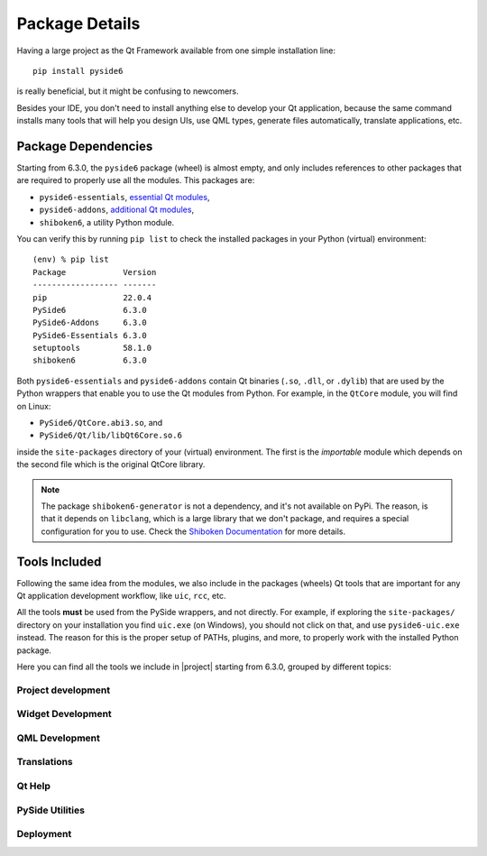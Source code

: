 .. _package_details:

Package Details
===============

Having a large project as the Qt Framework available from one simple
installation line::

    pip install pyside6

is really beneficial,
but it might be confusing to newcomers.

Besides your IDE, you don't need to install anything else to develop your
Qt application, because the same command installs many tools
that will help you design UIs, use QML types, generate
files automatically, translate applications, etc.

Package Dependencies
--------------------

.. image:: packages.png
   :width: 400
   :alt: Packages structure and dependency

Starting from 6.3.0, the ``pyside6`` package (wheel) is almost empty,
and only includes references to other packages that are required
to properly use all the modules.
This packages are:

* ``pyside6-essentials``, `essential Qt modules <https://pypi.org/project/PySide6-Essentials/>`_,
* ``pyside6-addons``, `additional Qt modules <https://pypi.org/project/PySide6-Addons/>`_,
* ``shiboken6``, a utility Python module.

You can verify this by running ``pip list`` to check the installed
packages in your Python (virtual) environment::

  (env) % pip list
  Package            Version
  ------------------ -------
  pip                22.0.4
  PySide6            6.3.0
  PySide6-Addons     6.3.0
  PySide6-Essentials 6.3.0
  setuptools         58.1.0
  shiboken6          6.3.0

Both ``pyside6-essentials`` and ``pyside6-addons`` contain Qt binaries
(``.so``, ``.dll``, or ``.dylib``) that are used by the Python wrappers
that enable you to use the Qt modules from Python.
For example, in the ``QtCore`` module, you will find
on Linux:

* ``PySide6/QtCore.abi3.so``, and
* ``PySide6/Qt/lib/libQt6Core.so.6``

inside the ``site-packages`` directory of your (virtual) environment.
The first is the *importable* module which depends on the second file
which is the original QtCore library.

.. note:: The package ``shiboken6-generator`` is not a dependency,
   and it's not available on PyPi. The reason, is that it depends on
   ``libclang``, which is a large library that we don't package, and
   requires a special configuration for you to use. Check the `Shiboken
   Documentation`_ for more details.

..
  Adding the full URL because it's a different sphinx project.
.. _`Shiboken Documentation`: https://doc.qt.io/qtforpython/shiboken6/gettingstarted.html

.. _package_tools:

Tools Included
--------------

Following the same idea from the modules, we also include in the packages
(wheels) Qt tools that are important for any Qt application development
workflow, like ``uic``, ``rcc``, etc.

All the tools **must** be used from the PySide wrappers, and not directly.
For example, if exploring the ``site-packages/`` directory on your installation
you find ``uic.exe`` (on Windows), you should not click on that, and use
``pyside6-uic.exe`` instead.
The reason for this is the proper setup of PATHs, plugins, and more,
to properly work with the installed Python package.

Here you can find all the tools we include in |project| starting
from 6.3.0, grouped by different topics:

Project development
~~~~~~~~~~~~~~~~~~~

.. grid:: 2
    :gutter: 3 3 4 5

    .. grid-item-card:: ``pyside6-project``

        to build Qt Designer forms (``.ui`` files), resource files (``.qrc``)
        and QML type files (``.qmltype``) from a ``.pyproject`` file.


Widget Development
~~~~~~~~~~~~~~~~~~

.. grid:: 2
    :gutter: 3 3 4 5

    .. grid-item-card:: ``pyside6-designer``
        :link: pyside6-designer
        :link-type: ref

        drag-and-drop tool for designing Widget UIs (generates ``.ui`` files,
        see :ref:`using_ui_files`).

    .. grid-item-card:: ``pyside6-uic``
        :link: pyside6-uic
        :link-type: ref

        to generate Python code from ``.ui`` form files.

    .. grid-item-card:: ``pyside6-rcc``
        :link: pyside6-rcc
        :link-type: ref

        to generate serialized data from ``.qrc`` resources files.
        Keep in mind these files can be used in other non-widget projects.


QML Development
~~~~~~~~~~~~~~~

.. grid:: 2
    :gutter: 3 3 4 5

    .. grid-item-card:: ``pyside6-qmllint``
        :link: pyside6-qmllint
        :link-type: ref

        that verifies the syntactic validity of QML files.

    .. grid-item-card:: ``pyside6-qmlregistrar``
        :link: pyside6-qmlregistrar
        :link-type: ref

        to read metatypes files and generate files that contain the necessary
        code to register all the types marked with relevant macros.

    .. grid-item-card:: ``pyside6-qmlimportscanner``
        :link: pyside6-qmlimportscanner
        :link-type: ref

        to identify the QML modules imported from a
        project/QML files and dump the result as a JSON array.

    .. grid-item-card:: ``pyside6-qmlcachegen``
        :link: pyside6-qmlcachegen
        :link-type: ref

        to compile QML to bytecode at compile time for bundling inside the
        binary.

Translations
~~~~~~~~~~~~

.. grid:: 2
    :gutter: 3 3 4 5

    .. grid-item-card:: ``pyside6-linguist``
        :link: pyside6-linguist
        :link-type: ref

        for translating text in applications (see :ref:`translations`).

    .. grid-item-card:: ``pyside6-lrelease``
        :link: pyside6-lrelease
        :link-type: ref

        to create run-time translation files for the application.

    .. grid-item-card:: ``pyside6-lupdate``
        :link: pyside6-lupdate
        :link-type: ref

        to synchronize source code and translations.

Qt Help
~~~~~~~

.. grid:: 2
    :gutter: 3 3 4 5

    .. grid-item-card:: ``pyside6-assistant``
        :link: pyside6-assistant
        :link-type: ref

        for viewing online documentation in Qt Help file format.
        Read more about the formats on the `QtHelp Framework`_ page.

.. _`QtHelp Framework`: https://doc.qt.io/qt-6/qthelp-framework.html

PySide Utilities
~~~~~~~~~~~~~~~~

.. grid:: 2
    :gutter: 3 3 4 5

    .. grid-item-card:: ``pyside6-genpyi``
        :link: pyside6-genpyi
        :link-type: ref

        to generate Python stubs (``.pyi`` files) for Qt modules.

    .. grid-item-card:: ``pyside6-metaobjectdump``
        :link: pyside6-metaobjectdump
        :link-type: ref

        a tool to print out the metatype information in JSON to be used as
        input for ``qmltyperegistrar``.

Deployment
~~~~~~~~~~

.. grid:: 2
    :gutter: 3 3 4 5

    .. grid-item-card:: ``pyside6-deploy``
        :link: pyside6-deploy
        :link-type: ref

        to deploy PySide6 applications to desktop platforms - Linux, Windows
        and macOS.

    .. grid-item-card:: ``pyside6-android-deploy``
        :link: pyside6-android-deploy
        :link-type: ref

        to deploy PySide6 application as an Android app targeting different
        Android platforms - aarch64, armv7a, i686, x86_64.
